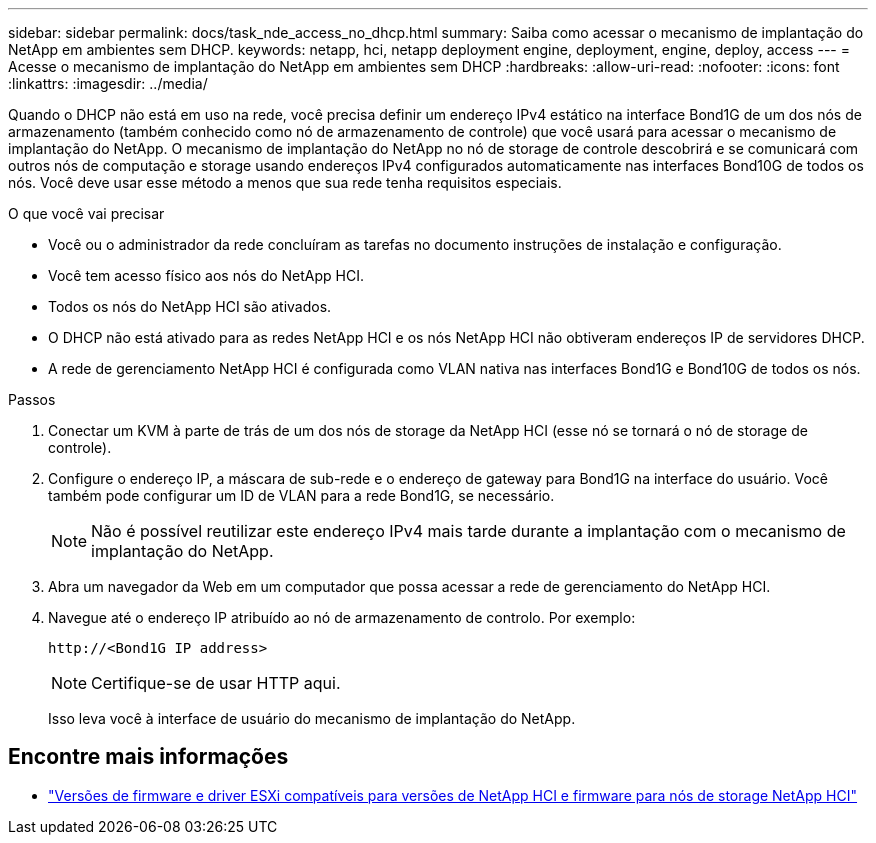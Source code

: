 ---
sidebar: sidebar 
permalink: docs/task_nde_access_no_dhcp.html 
summary: Saiba como acessar o mecanismo de implantação do NetApp em ambientes sem DHCP. 
keywords: netapp, hci, netapp deployment engine, deployment, engine, deploy, access 
---
= Acesse o mecanismo de implantação do NetApp em ambientes sem DHCP
:hardbreaks:
:allow-uri-read: 
:nofooter: 
:icons: font
:linkattrs: 
:imagesdir: ../media/


[role="lead"]
Quando o DHCP não está em uso na rede, você precisa definir um endereço IPv4 estático na interface Bond1G de um dos nós de armazenamento (também conhecido como nó de armazenamento de controle) que você usará para acessar o mecanismo de implantação do NetApp. O mecanismo de implantação do NetApp no nó de storage de controle descobrirá e se comunicará com outros nós de computação e storage usando endereços IPv4 configurados automaticamente nas interfaces Bond10G de todos os nós. Você deve usar esse método a menos que sua rede tenha requisitos especiais.

.O que você vai precisar
* Você ou o administrador da rede concluíram as tarefas no documento instruções de instalação e configuração.
* Você tem acesso físico aos nós do NetApp HCI.
* Todos os nós do NetApp HCI são ativados.
* O DHCP não está ativado para as redes NetApp HCI e os nós NetApp HCI não obtiveram endereços IP de servidores DHCP.
* A rede de gerenciamento NetApp HCI é configurada como VLAN nativa nas interfaces Bond1G e Bond10G de todos os nós.


.Passos
. Conectar um KVM à parte de trás de um dos nós de storage da NetApp HCI (esse nó se tornará o nó de storage de controle).
. Configure o endereço IP, a máscara de sub-rede e o endereço de gateway para Bond1G na interface do usuário. Você também pode configurar um ID de VLAN para a rede Bond1G, se necessário.
+

NOTE: Não é possível reutilizar este endereço IPv4 mais tarde durante a implantação com o mecanismo de implantação do NetApp.

. Abra um navegador da Web em um computador que possa acessar a rede de gerenciamento do NetApp HCI.
. Navegue até o endereço IP atribuído ao nó de armazenamento de controlo. Por exemplo:
+
[listing]
----
http://<Bond1G IP address>
----
+

NOTE: Certifique-se de usar HTTP aqui.

+
Isso leva você à interface de usuário do mecanismo de implantação do NetApp.



[discrete]
== Encontre mais informações

* link:firmware_driver_versions.html["Versões de firmware e driver ESXi compatíveis para versões de NetApp HCI e firmware para nós de storage NetApp HCI"]

